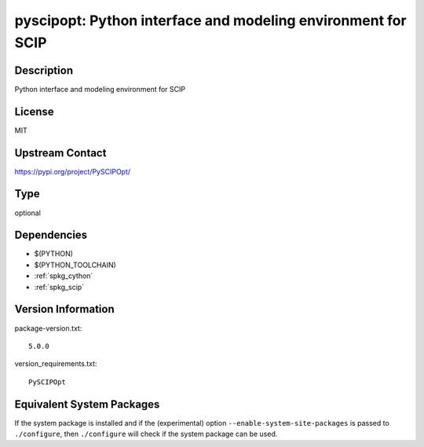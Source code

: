 .. _spkg_pyscipopt:

pyscipopt: Python interface and modeling environment for SCIP
=======================================================================

Description
-----------

Python interface and modeling environment for SCIP

License
-------

MIT

Upstream Contact
----------------

https://pypi.org/project/PySCIPOpt/


Type
----

optional


Dependencies
------------

- $(PYTHON)
- $(PYTHON_TOOLCHAIN)
- :ref:`spkg_cython`
- :ref:`spkg_scip`

Version Information
-------------------

package-version.txt::

    5.0.0

version_requirements.txt::

    PySCIPOpt


Equivalent System Packages
--------------------------

.. tab:: conda-forge

   .. CODE-BLOCK:: bash

       $ conda install pyscipopt 


.. tab:: FreeBSD

   .. CODE-BLOCK:: bash

       $ sudo pkg install math/py-PySCIPOpt 



If the system package is installed and if the (experimental) option
``--enable-system-site-packages`` is passed to ``./configure``, then ``./configure``
will check if the system package can be used.

